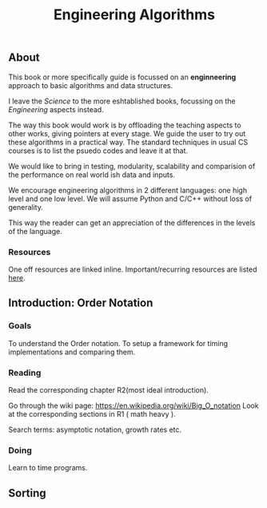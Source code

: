 #+TITLE: Engineering Algorithms
** About
   This book or more specifically guide is focussed on an *enginneering* approach to
   basic algorithms and data structures.

   I leave the /Science/ to the more eshtablished books, focussing on the /Engineering/ 
   aspects instead.

   The way this book would work is by offloading the teaching aspects to other works, giving
   pointers at every stage. We guide the user to try out these algorithms in a practical way.
   The standard techniques in usual CS courses is to list the psuedo codes and leave it at 
   that.

   We would like to bring in testing, modularity, scalability and comparision of the
   performance on real world ish data and inputs.

   We encourage engineering algorithms in 2 different languages: one high level and one 
   low level.
   We will assume Python and C/C++ without loss of generality.

   This way the reader can get an appreciation of the differences in the levels of the
   language.
*** Resources
    One off resources are linked inline.
    Important/recurring resources are listed [[file:resources.org][here]].
** Introduction: Order Notation
*** Goals
    To understand the Order notation.
    To setup a framework for timing implementations and comparing them.
*** Reading
    Read the corresponding chapter R2(most ideal introduction).

    Go through the wiki page: https://en.wikipedia.org/wiki/Big_O_notation
    Look at the corresponding sections in R1 ( math heavy ).

    Search terms: asymptotic notation, growth rates etc.
*** Doing
    Learn to time programs. 
** Sorting
